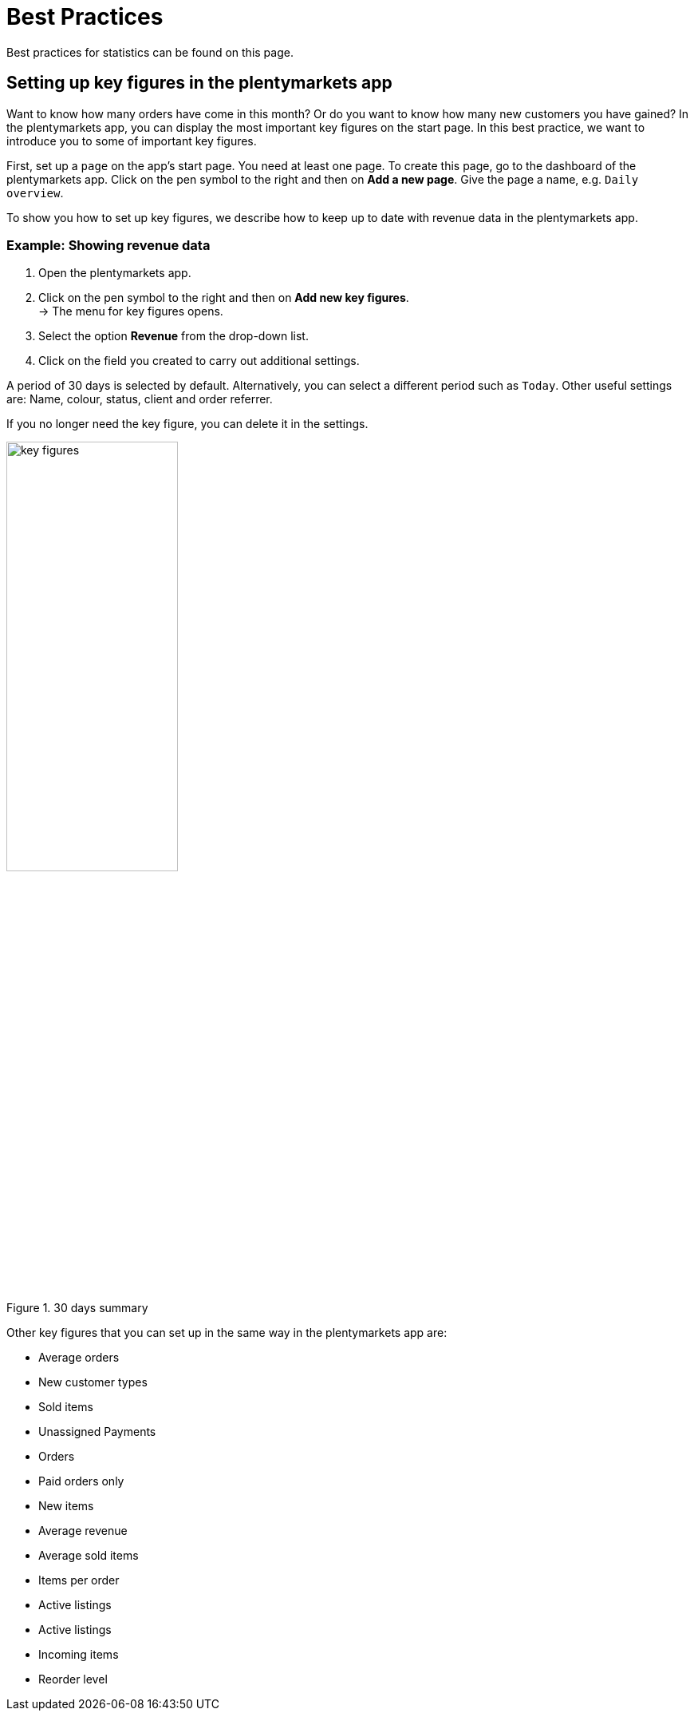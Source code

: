﻿= Best Practices
:lang: en
:keywords: Key figures, app statistics, orders, sold items, show revenue, show new customers, dashboard
:position: 1000

Best practices for statistics can be found on this page.

== Setting up key figures in the plentymarkets app

Want to know how many orders have come in this month? Or do you want to know how many new customers you have gained? In the plentymarkets app, you can display the most important key figures on the start page.
In this best practice, we want to introduce you to some of important key figures.

First, set up a `page` on the app’s start page. You need at least one page. To create this page, go to the dashboard of the plentymarkets app. Click on the pen symbol to the right and then on *Add a new page*. Give the page a name, e.g. `Daily overview`.

To show you how to set up key figures, we describe how to keep up to date with revenue data in the plentymarkets app.

=== Example: Showing revenue data

. Open the plentymarkets app.
. Click on the pen symbol to the right and then on *Add new key figures*. +
→ The menu for key figures opens.
. Select the option *Revenue* from the drop-down list.
. Click on the field you created to carry out additional settings.

A period of 30 days is selected by default. Alternatively, you can select a different period such as `Today`.
Other useful settings are: Name, colour, status, client and order referrer.

If you no longer need the key figure, you can delete it in the settings.

.30 days summary
image::basics/statistics/assets/key-figures.jpg[width=50%]

Other key figures that you can set up in the same way in the plentymarkets app are:

* Average orders
* New customer types
* Sold items
* Unassigned Payments
* Orders
* Paid orders only
* New items
* Average revenue
* Average sold items
* Items per order
* Active listings
* Active listings
* Incoming items
* Reorder level
